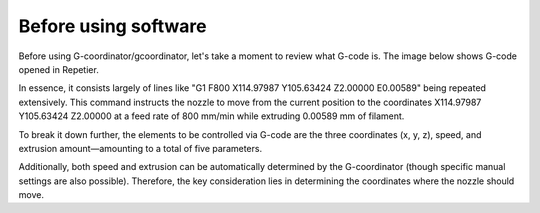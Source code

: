 Before using software
=====================

Before using G-coordinator/gcoordinator, let's take a moment to review what G-code is. 
The image below shows G-code opened in Repetier. 

.. image:: ../_static/reptier.png
   :alt: repetier

In essence, it consists largely of lines like "G1 F800 X114.97987 Y105.63424 Z2.00000 E0.00589" being repeated extensively. 
This command instructs the nozzle to move from the current position to the coordinates X114.97987 Y105.63424 Z2.00000 at a feed rate of 800 mm/min while extruding 0.00589 mm of filament.

To break it down further, the elements to be controlled via G-code are the three coordinates (x, y, z), speed, and extrusion amount—amounting to a total of five parameters. 

Additionally, both speed and extrusion can be automatically determined by the G-coordinator (though specific manual settings are also possible). 
Therefore, the key consideration lies in determining the coordinates where the nozzle should move.